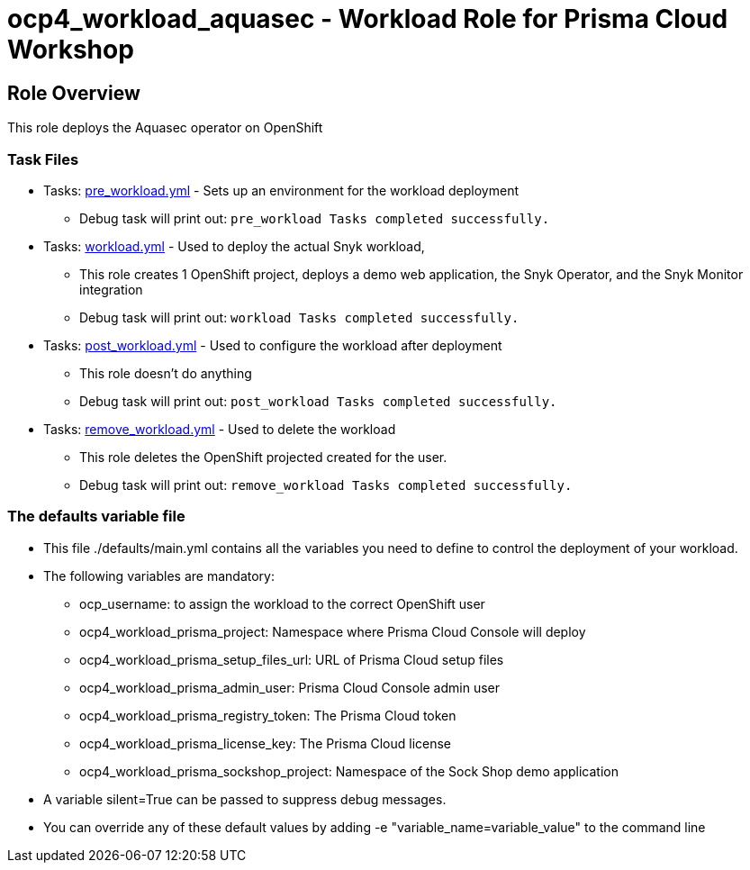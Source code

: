 = ocp4_workload_aquasec - Workload Role for Prisma Cloud Workshop

== Role Overview

This role deploys the Aquasec operator on OpenShift

=== Task Files

** Tasks: link:./tasks/pre_workload.yml[pre_workload.yml] - Sets up an environment for the workload deployment
*** Debug task will print out: `pre_workload Tasks completed successfully.`

** Tasks: link:./tasks/workload.yml[workload.yml] - Used to deploy the actual Snyk workload,
*** This role creates 1 OpenShift project, deploys a demo web application, the Snyk Operator, and the Snyk Monitor integration
*** Debug task will print out: `workload Tasks completed successfully.`

** Tasks: link:./tasks/post_workload.yml[post_workload.yml] - Used to configure the workload after deployment
*** This role doesn't do anything
*** Debug task will print out: `post_workload Tasks completed successfully.`

** Tasks: link:./tasks/remove_workload.yml[remove_workload.yml] - Used to delete the workload
*** This role deletes the OpenShift projected created for the user.
*** Debug task will print out: `remove_workload Tasks completed successfully.`

=== The defaults variable file

* This file ./defaults/main.yml contains all the variables you need to define to control the deployment of your workload.

* The following variables are mandatory:
** ocp_username: to assign the workload to the correct OpenShift user
** ocp4_workload_prisma_project: Namespace where Prisma Cloud Console will deploy
** ocp4_workload_prisma_setup_files_url: URL of Prisma Cloud setup files
** ocp4_workload_prisma_admin_user: Prisma Cloud Console admin user
** ocp4_workload_prisma_registry_token: The Prisma Cloud token
** ocp4_workload_prisma_license_key: The Prisma Cloud license
** ocp4_workload_prisma_sockshop_project: Namespace of the Sock Shop demo application

* A variable silent=True can be passed to suppress debug messages.

* You can override any of these default values by adding -e "variable_name=variable_value" to the command line
